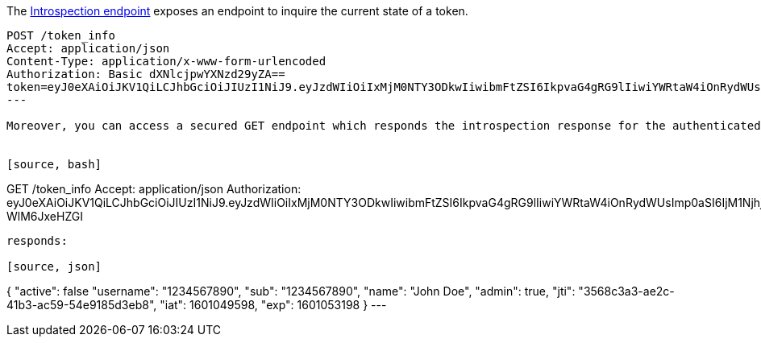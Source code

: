 The https://tools.ietf.org/html/rfc7662#section-5.1[Introspection endpoint] exposes an endpoint to inquire the current state of a token.

[source, bash]
----
POST /token_info
Accept: application/json
Content-Type: application/x-www-form-urlencoded
Authorization: Basic dXNlcjpwYXNzd29yZA==
token=eyJ0eXAiOiJKV1QiLCJhbGciOiJIUzI1NiJ9.eyJzdWIiOiIxMjM0NTY3ODkwIiwibmFtZSI6IkpvaG4gRG9lIiwiYWRtaW4iOnRydWUsImp0aSI6IjM1NjhjM2EzLWFlMmMtNDFiMy1hYzU5LTU0ZTkxODVkM2ViOCIsImlhdCI6MTYwMTA0OTU5OCwiZXhwIjoxNjAxMDUzMTk4fQ.Sc5Xh7jI6e_F3FAUo3n3AUCHNSxWH8t-WlM6JxeHZGI&token_type_hint=access_token
---

Moreover, you can access a secured GET endpoint which responds the introspection response for the authenticated user:


[source, bash]
----
GET /token_info
Accept: application/json
Authorization: eyJ0eXAiOiJKV1QiLCJhbGciOiJIUzI1NiJ9.eyJzdWIiOiIxMjM0NTY3ODkwIiwibmFtZSI6IkpvaG4gRG9lIiwiYWRtaW4iOnRydWUsImp0aSI6IjM1NjhjM2EzLWFlMmMtNDFiMy1hYzU5LTU0ZTkxODVkM2ViOCIsImlhdCI6MTYwMTA0OTU5OCwiZXhwIjoxNjAxMDUzMTk4fQ.Sc5Xh7jI6e_F3FAUo3n3AUCHNSxWH8t-WlM6JxeHZGI
----

responds:

[source, json]
----
{
 "active": false
 "username": "1234567890",
 "sub": "1234567890",
 "name": "John Doe",
 "admin": true,
 "jti": "3568c3a3-ae2c-41b3-ac59-54e9185d3eb8",
 "iat": 1601049598,
 "exp": 1601053198
}
---